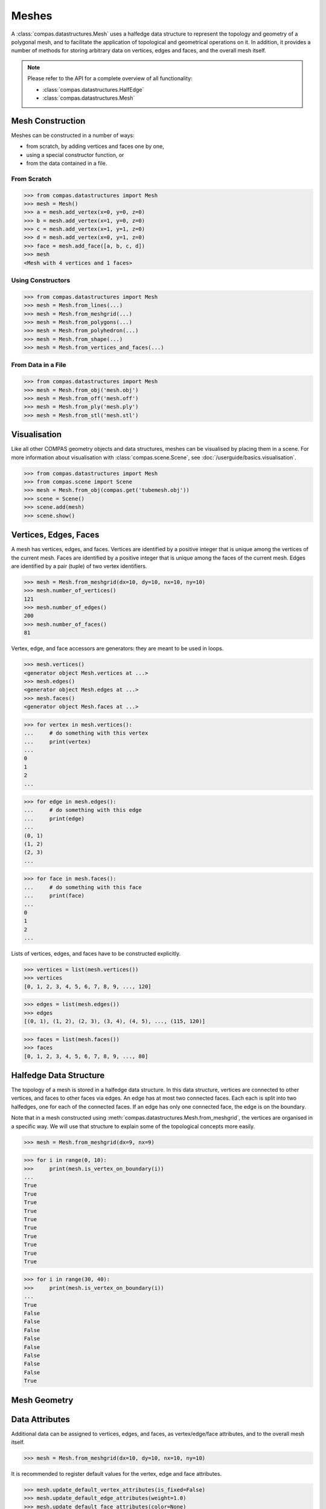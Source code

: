 ********************************************************************************
Meshes
********************************************************************************

.. rst-class:: lead

A :class:`compas.datastructures.Mesh` uses a halfedge data structure to represent the topology and geometry of a polygonal mesh,
and to facilitate the application of topological and geometrical operations on it.
In addition, it provides a number of methods for storing arbitrary data on vertices, edges and faces, and the overall mesh itself.

.. note::

    Please refer to the API for a complete overview of all functionality:

    * :class:`compas.datastructures.HalfEdge`
    * :class:`compas.datastructures.Mesh`


Mesh Construction
=================

Meshes can be constructed in a number of ways:

* from scratch, by adding vertices and faces one by one,
* using a special constructor function, or
* from the data contained in a file.

From Scratch
------------

>>> from compas.datastructures import Mesh
>>> mesh = Mesh()
>>> a = mesh.add_vertex(x=0, y=0, z=0)
>>> b = mesh.add_vertex(x=1, y=0, z=0)
>>> c = mesh.add_vertex(x=1, y=1, z=0)
>>> d = mesh.add_vertex(x=0, y=1, z=0)
>>> face = mesh.add_face([a, b, c, d])
>>> mesh
<Mesh with 4 vertices and 1 faces>

Using Constructors
------------------

>>> from compas.datastructures import Mesh
>>> mesh = Mesh.from_lines(...)
>>> mesh = Mesh.from_meshgrid(...)
>>> mesh = Mesh.from_polygons(...)
>>> mesh = Mesh.from_polyhedron(...)
>>> mesh = Mesh.from_shape(...)
>>> mesh = Mesh.from_vertices_and_faces(...)

From Data in a File
-------------------

>>> from compas.datastructures import Mesh
>>> mesh = Mesh.from_obj('mesh.obj')
>>> mesh = Mesh.from_off('mesh.off')
>>> mesh = Mesh.from_ply('mesh.ply')
>>> mesh = Mesh.from_stl('mesh.stl')


Visualisation
=============

Like all other COMPAS geometry objects and data structures, meshes can be visualised by placing them in a scene.
For more information about visualisation with :class:`compas.scene.Scene`, see :doc:`/userguide/basics.visualisation`.

>>> from compas.datastructures import Mesh
>>> from compas.scene import Scene
>>> mesh = Mesh.from_obj(compas.get('tubemesh.obj'))
>>> scene = Scene()
>>> scene.add(mesh)
>>> scene.show()

.. figure:: /_images/userguide/basics.datastructures.meshes.tubemesh.png


Vertices, Edges, Faces
======================

A mesh has vertices, edges, and faces.
Vertices are identified by a positive integer that is unique among the vertices of the current mesh.
Faces are identified by a positive integer that is unique among the faces of the current mesh.
Edges are identified by a pair (tuple) of two vertex identifiers.

>>> mesh = Mesh.from_meshgrid(dx=10, dy=10, nx=10, ny=10)
>>> mesh.number_of_vertices()
121
>>> mesh.number_of_edges()
200
>>> mesh.number_of_faces()
81

Vertex, edge, and face accessors are generators: they are meant to be used in loops.

>>> mesh.vertices()
<generator object Mesh.vertices at ...>
>>> mesh.edges()
<generator object Mesh.edges at ...>
>>> mesh.faces()
<generator object Mesh.faces at ...>

>>> for vertex in mesh.vertices():
...     # do something with this vertex
...     print(vertex)
...
0
1
2
...

>>> for edge in mesh.edges():
...     # do something with this edge
...     print(edge)
...
(0, 1)
(1, 2)
(2, 3)
...

>>> for face in mesh.faces():
...     # do something with this face
...     print(face)
...
0
1
2
...

Lists of vertices, edges, and faces have to be constructed explicitly.

>>> vertices = list(mesh.vertices())
>>> vertices
[0, 1, 2, 3, 4, 5, 6, 7, 8, 9, ..., 120]

>>> edges = list(mesh.edges())
>>> edges
[(0, 1), (1, 2), (2, 3), (3, 4), (4, 5), ..., (115, 120)]

>>> faces = list(mesh.faces())
>>> faces
[0, 1, 2, 3, 4, 5, 6, 7, 8, 9, ..., 80]


Halfedge Data Structure
=======================

The topology of a mesh is stored in a halfedge data structure.
In this data structure, vertices are connected to other vertices, and faces to other faces via edges.
An edge has at most two connected faces.
Each each is split into two halfedges, one for each of the connected faces.
If an edge has only one connected face, the edge is on the boundary.

Note that in a mesh constructed using :meth:`compas.datastructures.Mesh.from_meshgrid`, the vertices are organised in a specific way.
We will use that structure to explain some of the topological concepts more easily.

>>> mesh = Mesh.from_meshgrid(dx=9, nx=9)

>>> for i in range(0, 10):
>>>     print(mesh.is_vertex_on_boundary(i))
...
True
True
True
True
True
True
True
True
True
True

.. figure:: /_images/userguide/basics.datastructures.meshes.meshgrid-column0.png


>>> for i in range(30, 40):
>>>     print(mesh.is_vertex_on_boundary(i))
...
True
False
False
False
False
False
False
False
False
True

.. figure:: /_images/userguide/basics.datastructures.meshes.meshgrid-column3.png


Mesh Geometry
=============

Data Attributes
===============

Additional data can be assigned to vertices, edges, and faces, as vertex/edge/face attributes, and to the overall mesh itself.

>>> mesh = Mesh.from_meshgrid(dx=10, dy=10, nx=10, ny=10)

It is recommended to register default values for the vertex, edge and face attributes.

>>> mesh.update_default_vertex_attributes(is_fixed=False)
>>> mesh.update_default_edge_attributes(weight=1.0)
>>> mesh.update_default_face_attributes(color=None)

Attributes can be accessed per element, per group of elements, or for all elements at once.

>>> mesh.vertex_attribute(0, 'is_fixed')
False
>>> mesh.vertices_attribute('is_fixed', vertices=[])

>>> mesh.vertices_attribute(vertices=mesh.vertices_where(vertex_degree=2), is_anchor=True)
>>> mesh.edges_attribute(edges=mesh.edges_on_boundary(), weight=10.0)

>>> 


Filtering
=========




Mesh Serialisation
==================

>>> mesh.to_json('mesh.json')
>>> mesh = Mesh.from_json('mesh.json')

>>> s = mesh.to_jsonstring()
>>> mesh = Mesh.from_jsonstring(s)

>>> session = {}


A Simple Example
================
